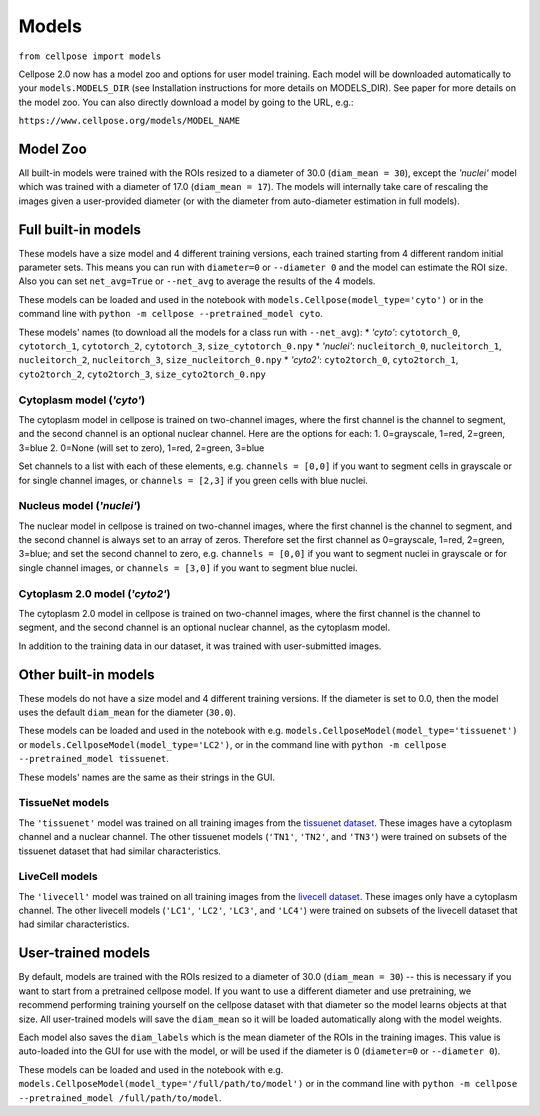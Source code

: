 Models
------------------------------

``from cellpose import models``

Cellpose 2.0 now has a model zoo and options for user model training. 
Each model will be downloaded automatically to your ``models.MODELS_DIR`` 
(see Installation instructions for more details on MODELS_DIR). 
See paper for more details on the model zoo. You can also directly download a 
model by going to the URL, e.g.:

``https://www.cellpose.org/models/MODEL_NAME``

Model Zoo
~~~~~~~~~~~~~~~~~~~~~~~~~~~~

All built-in models were trained with the ROIs resized to a diameter of 30.0
(``diam_mean = 30``), 
except the `'nuclei'` model which was trained with a diameter of 17.0 
(``diam_mean = 17``). 
The models will internally take care of rescaling the images given a 
user-provided diameter (or with the diameter from 
auto-diameter estimation in full models).

Full built-in models
~~~~~~~~~~~~~~~~~~~~~~~~~~~~~~~~

These models have a size model and 4 different training versions, each trained
starting from 4 different random initial parameter sets. This means you can 
run with ``diameter=0`` or ``--diameter 0`` and the model can estimate the ROI size. Also you can set 
``net_avg=True`` or ``--net_avg`` to average the results of the 4 models.

These models can be loaded and used in the notebook with ``models.Cellpose(model_type='cyto')`` 
or in the command line with ``python -m cellpose --pretrained_model cyto``.

These models' names (to download all the models for a class run with ``--net_avg``): 
* `'cyto'`: ``cytotorch_0``, ``cytotorch_1``, ``cytotorch_2``, ``cytotorch_3``, ``size_cytotorch_0.npy``
* `'nuclei'`: ``nucleitorch_0``, ``nucleitorch_1``, ``nucleitorch_2``, ``nucleitorch_3``, ``size_nucleitorch_0.npy``
* `'cyto2'`: ``cyto2torch_0``, ``cyto2torch_1``, ``cyto2torch_2``, ``cyto2torch_3``, ``size_cyto2torch_0.npy``

Cytoplasm model (`'cyto'`)
^^^^^^^^^^^^^^^^^^^^^^^^^^^^^^^

The cytoplasm model in cellpose is trained on two-channel images, where 
the first channel is the channel to segment, and the second channel is 
an optional nuclear channel. Here are the options for each:
1. 0=grayscale, 1=red, 2=green, 3=blue 
2. 0=None (will set to zero), 1=red, 2=green, 3=blue

Set channels to a list with each of these elements, e.g.
``channels = [0,0]`` if you want to segment cells in grayscale or for single channel images, or
``channels = [2,3]`` if you green cells with blue nuclei.

Nucleus model (`'nuclei'`)
^^^^^^^^^^^^^^^^^^^^^^^^^^^^^^^

The nuclear model in cellpose is trained on two-channel images, where 
the first channel is the channel to segment, and the second channel is 
always set to an array of zeros. Therefore set the first channel as 
0=grayscale, 1=red, 2=green, 3=blue; and set the second channel to zero, e.g.
``channels = [0,0]`` if you want to segment nuclei in grayscale or for single channel images, or 
``channels = [3,0]`` if you want to segment blue nuclei.

Cytoplasm 2.0 model (`'cyto2'`)
^^^^^^^^^^^^^^^^^^^^^^^^^^^^^^^

The cytoplasm 2.0 model in cellpose is trained on two-channel images, where 
the first channel is the channel to segment, and the second channel is 
an optional nuclear channel, as the cytoplasm model.

In addition to the training data in our dataset, it was 
trained with user-submitted images.


Other built-in models
~~~~~~~~~~~~~~~~~~~~~~~~~~~~~~~~

These models do not have a size model and 4 different training versions.
If the diameter is set to 0.0, then the model uses the default ``diam_mean`` for the
diameter (``30.0``).

These models can be loaded and used in the notebook with e.g. 
``models.CellposeModel(model_type='tissuenet')`` or ``models.CellposeModel(model_type='LC2')``, 
or in the command line with ``python -m cellpose --pretrained_model tissuenet``.

These models' names are the same as their strings in the GUI.

TissueNet models
^^^^^^^^^^^^^^^^^^^^^^^^^^^^^^^

The ``'tissuenet'`` model was trained on all training images from the 
`tissuenet dataset <https://datasets.deepcell.org/>`_. 
These images have a cytoplasm channel and a nuclear channel. The 
other tissuenet models (``'TN1'``, ``'TN2'``, and ``'TN3'``) were trained on subsets 
of the tissuenet dataset that had similar characteristics.

LiveCell models
^^^^^^^^^^^^^^^^^^^^^^^^^^^^^^^

The ``'livecell'`` model was trained on all training images from the 
`livecell dataset <https://sartorius-research.github.io/LIVECell/>`_. 
These images only have a cytoplasm channel. The 
other livecell models (``'LC1'``, ``'LC2'``, ``'LC3'``, and ``'LC4'``) were trained on subsets 
of the livecell dataset that had similar characteristics.


User-trained models 
~~~~~~~~~~~~~~~~~~~~~~~~~~~~~~~~~~~~~~

By default, models are trained with the ROIs resized to a diameter of 30.0
(``diam_mean = 30``) -- this is necessary if you want to start from a pretrained 
cellpose model. If you want to use a different diameter and use pretraining,
we recommend performing training yourself on the cellpose dataset with that diameter so the 
model learns objects at that size. All user-trained models will save the 
``diam_mean`` so it will be loaded automatically along with the model weights.

Each model also saves the ``diam_labels`` which is the mean diameter of the 
ROIs in the training images. This value is auto-loaded into the GUI for use 
with the model, or will be used if the diameter is 0 
(``diameter=0`` or ``--diameter 0``).

These models can be loaded and used in the notebook with e.g. 
``models.CellposeModel(model_type='/full/path/to/model')``  
or in the command line with ``python -m cellpose --pretrained_model /full/path/to/model``.